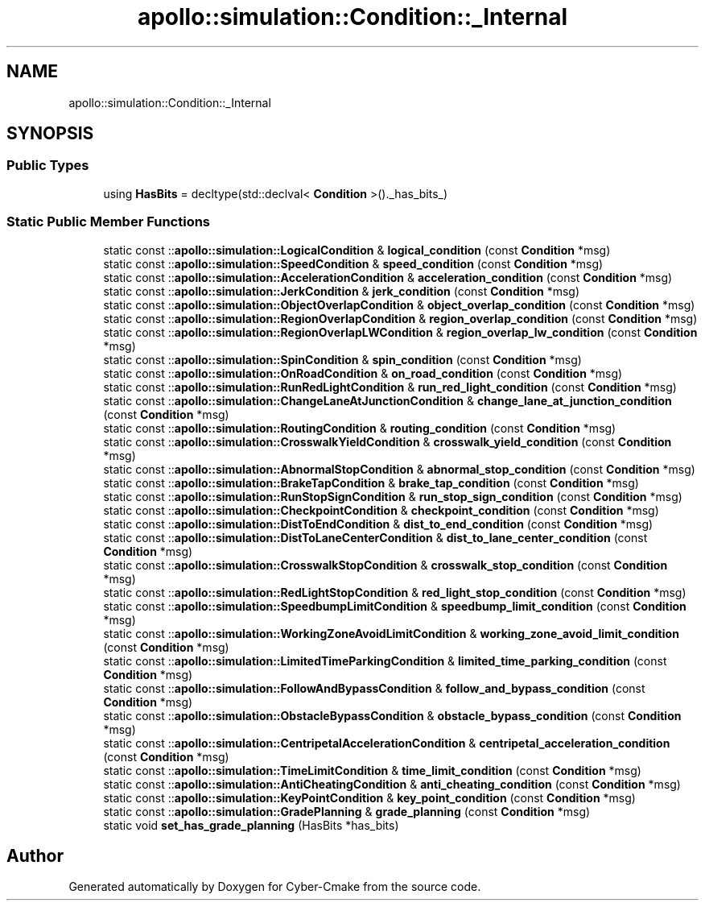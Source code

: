 .TH "apollo::simulation::Condition::_Internal" 3 "Sun Sep 3 2023" "Version 8.0" "Cyber-Cmake" \" -*- nroff -*-
.ad l
.nh
.SH NAME
apollo::simulation::Condition::_Internal
.SH SYNOPSIS
.br
.PP
.SS "Public Types"

.in +1c
.ti -1c
.RI "using \fBHasBits\fP = decltype(std::declval< \fBCondition\fP >()\&._has_bits_)"
.br
.in -1c
.SS "Static Public Member Functions"

.in +1c
.ti -1c
.RI "static const ::\fBapollo::simulation::LogicalCondition\fP & \fBlogical_condition\fP (const \fBCondition\fP *msg)"
.br
.ti -1c
.RI "static const ::\fBapollo::simulation::SpeedCondition\fP & \fBspeed_condition\fP (const \fBCondition\fP *msg)"
.br
.ti -1c
.RI "static const ::\fBapollo::simulation::AccelerationCondition\fP & \fBacceleration_condition\fP (const \fBCondition\fP *msg)"
.br
.ti -1c
.RI "static const ::\fBapollo::simulation::JerkCondition\fP & \fBjerk_condition\fP (const \fBCondition\fP *msg)"
.br
.ti -1c
.RI "static const ::\fBapollo::simulation::ObjectOverlapCondition\fP & \fBobject_overlap_condition\fP (const \fBCondition\fP *msg)"
.br
.ti -1c
.RI "static const ::\fBapollo::simulation::RegionOverlapCondition\fP & \fBregion_overlap_condition\fP (const \fBCondition\fP *msg)"
.br
.ti -1c
.RI "static const ::\fBapollo::simulation::RegionOverlapLWCondition\fP & \fBregion_overlap_lw_condition\fP (const \fBCondition\fP *msg)"
.br
.ti -1c
.RI "static const ::\fBapollo::simulation::SpinCondition\fP & \fBspin_condition\fP (const \fBCondition\fP *msg)"
.br
.ti -1c
.RI "static const ::\fBapollo::simulation::OnRoadCondition\fP & \fBon_road_condition\fP (const \fBCondition\fP *msg)"
.br
.ti -1c
.RI "static const ::\fBapollo::simulation::RunRedLightCondition\fP & \fBrun_red_light_condition\fP (const \fBCondition\fP *msg)"
.br
.ti -1c
.RI "static const ::\fBapollo::simulation::ChangeLaneAtJunctionCondition\fP & \fBchange_lane_at_junction_condition\fP (const \fBCondition\fP *msg)"
.br
.ti -1c
.RI "static const ::\fBapollo::simulation::RoutingCondition\fP & \fBrouting_condition\fP (const \fBCondition\fP *msg)"
.br
.ti -1c
.RI "static const ::\fBapollo::simulation::CrosswalkYieldCondition\fP & \fBcrosswalk_yield_condition\fP (const \fBCondition\fP *msg)"
.br
.ti -1c
.RI "static const ::\fBapollo::simulation::AbnormalStopCondition\fP & \fBabnormal_stop_condition\fP (const \fBCondition\fP *msg)"
.br
.ti -1c
.RI "static const ::\fBapollo::simulation::BrakeTapCondition\fP & \fBbrake_tap_condition\fP (const \fBCondition\fP *msg)"
.br
.ti -1c
.RI "static const ::\fBapollo::simulation::RunStopSignCondition\fP & \fBrun_stop_sign_condition\fP (const \fBCondition\fP *msg)"
.br
.ti -1c
.RI "static const ::\fBapollo::simulation::CheckpointCondition\fP & \fBcheckpoint_condition\fP (const \fBCondition\fP *msg)"
.br
.ti -1c
.RI "static const ::\fBapollo::simulation::DistToEndCondition\fP & \fBdist_to_end_condition\fP (const \fBCondition\fP *msg)"
.br
.ti -1c
.RI "static const ::\fBapollo::simulation::DistToLaneCenterCondition\fP & \fBdist_to_lane_center_condition\fP (const \fBCondition\fP *msg)"
.br
.ti -1c
.RI "static const ::\fBapollo::simulation::CrosswalkStopCondition\fP & \fBcrosswalk_stop_condition\fP (const \fBCondition\fP *msg)"
.br
.ti -1c
.RI "static const ::\fBapollo::simulation::RedLightStopCondition\fP & \fBred_light_stop_condition\fP (const \fBCondition\fP *msg)"
.br
.ti -1c
.RI "static const ::\fBapollo::simulation::SpeedbumpLimitCondition\fP & \fBspeedbump_limit_condition\fP (const \fBCondition\fP *msg)"
.br
.ti -1c
.RI "static const ::\fBapollo::simulation::WorkingZoneAvoidLimitCondition\fP & \fBworking_zone_avoid_limit_condition\fP (const \fBCondition\fP *msg)"
.br
.ti -1c
.RI "static const ::\fBapollo::simulation::LimitedTimeParkingCondition\fP & \fBlimited_time_parking_condition\fP (const \fBCondition\fP *msg)"
.br
.ti -1c
.RI "static const ::\fBapollo::simulation::FollowAndBypassCondition\fP & \fBfollow_and_bypass_condition\fP (const \fBCondition\fP *msg)"
.br
.ti -1c
.RI "static const ::\fBapollo::simulation::ObstacleBypassCondition\fP & \fBobstacle_bypass_condition\fP (const \fBCondition\fP *msg)"
.br
.ti -1c
.RI "static const ::\fBapollo::simulation::CentripetalAccelerationCondition\fP & \fBcentripetal_acceleration_condition\fP (const \fBCondition\fP *msg)"
.br
.ti -1c
.RI "static const ::\fBapollo::simulation::TimeLimitCondition\fP & \fBtime_limit_condition\fP (const \fBCondition\fP *msg)"
.br
.ti -1c
.RI "static const ::\fBapollo::simulation::AntiCheatingCondition\fP & \fBanti_cheating_condition\fP (const \fBCondition\fP *msg)"
.br
.ti -1c
.RI "static const ::\fBapollo::simulation::KeyPointCondition\fP & \fBkey_point_condition\fP (const \fBCondition\fP *msg)"
.br
.ti -1c
.RI "static const ::\fBapollo::simulation::GradePlanning\fP & \fBgrade_planning\fP (const \fBCondition\fP *msg)"
.br
.ti -1c
.RI "static void \fBset_has_grade_planning\fP (HasBits *has_bits)"
.br
.in -1c

.SH "Author"
.PP 
Generated automatically by Doxygen for Cyber-Cmake from the source code\&.
